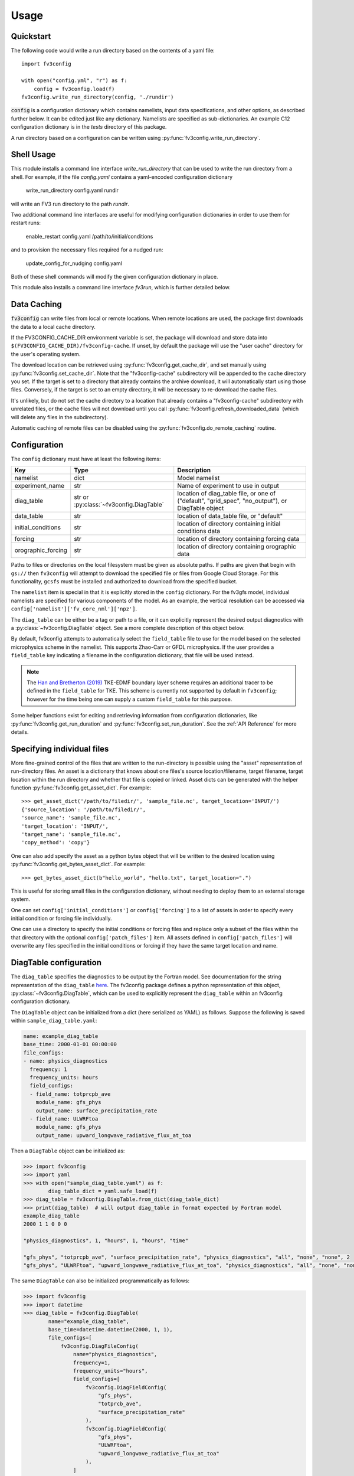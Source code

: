 =====
Usage
=====

Quickstart
----------

The following code would write a run directory based on the contents of a yaml file::

    import fv3config

    with open("config.yml", "r") as f:
        config = fv3config.load(f)
    fv3config.write_run_directory(config, './rundir')

:code:`config` is a configuration dictionary which contains namelists, input data specifications,
and other options, as described further below. It can be edited just like any dictionary. Namelists are specified as
sub-dictionaries. An example C12 configuration dictionary is in the `tests` directory of this package.

A run directory based on a configuration can be written using :py:func:`fv3config.write_run_directory`.

Shell Usage
-----------

This module installs a command line interface `write_run_directory` that can
be used to write the run directory from a shell. For example, if the file
`config.yaml` contains a yaml-encoded configuration dictionary

    write_run_directory config.yaml rundir

will write an FV3 run directory to the path `rundir`.

Two additional command line interfaces are useful for modifying configuration dictionaries
in order to use them for restart runs:

    enable_restart config.yaml /path/to/initial/conditions

and to provision the necessary files required for a nudged run:

    update_config_for_nudging config.yaml

Both of these shell commands will modify the given configuration dictionary in place.

This module also installs a command line interface `fv3run`, which is further detailed below.

Data Caching
------------

:code:`fv3config` can write files from local or remote locations. When remote locations
are used, the package first downloads the data to a local cache directory.

If the FV3CONFIG_CACHE_DIR environment variable is set, the package will download
and store data into ``$(FV3CONFIG_CACHE_DIR)/fv3config-cache``.
If unset, by default the package will use the "user cache" directory for the user's
operating system.

The download location can be retrieved using :py:func:`fv3config.get_cache_dir`, and set
manually using :py:func:`fv3config.set_cache_dir`. Note that the "fv3config-cache" subdirectory
will be appended to the cache directory you set. If the target is set to a directory
that already contains the archive download, it will automatically start using those
files. Conversely, if the target is set to an empty directory, it will be necessary
to re-download the cache files.

It's unlikely, but do not set the cache directory to a location that already contains
a "fv3config-cache" subdirectory with unrelated files, or the cache files will not
download until you call :py:func:`fv3config.refresh_downloaded_data` (which will delete any files
in the subdirectory).

Automatic caching of remote files can be disabled using the
:py:func:`fv3config.do_remote_caching` routine.


Configuration
-------------

The ``config`` dictionary must have at least the following items:

==================== ======================================== ============================================
Key                  Type                                     Description
==================== ======================================== ============================================
namelist             dict                                     Model namelist
experiment_name      str                                      Name of experiment to use in output
diag_table           str or :py:class:`~fv3config.DiagTable`  location of diag_table file, or one of ("default", "grid_spec", "no_output"), or DiagTable object
data_table           str                                      location of data_table file, or "default"
initial_conditions   str                                      location of directory containing initial conditions data
forcing              str                                      location of directory containing forcing data
orographic_forcing   str                                      location of directory containing orographic data
==================== ======================================== ============================================

Paths to files or directories on the local
filesystem must be given as absolute paths. If paths are given that begin with ``gs://`` then ``fv3config`` will
attempt to download the specified file or files from Google Cloud Storage. For this functionality, ``gcsfs``
must be installed and authorized to download from the specified bucket.

The ``namelist`` item is special in that it is explicitly stored in the ``config`` dictionary. For the
fv3gfs model, individual namelists are specified for various components of the model. As an example, the
vertical resolution can be accessed via ``config['namelist']['fv_core_nml']['npz']``.

The ``diag_table`` can be either be a tag or path to a file, or it can explicitly represent
the desired output diagnostics with a :py:class:`~fv3config.DiagTable` object. See a more complete
description of this object below.

By default, fv3config attempts to automatically select the ``field_table`` file
to use for the model based on the selected microphysics scheme in the
namelist. This supports Zhao-Carr or GFDL microphysics. If the user provides a
``field_table`` key indicating a filename in the configuration dictionary, that
file will be used instead.

.. note::
   The `Han and Bretherton (2019) <https://journals.ametsoc.org/doi/full/10.1175/WAF-D-18-0146.1>`_ TKE-EDMF
   boundary layer scheme requires an additional tracer to be defined in the
   ``field_table`` for TKE. This scheme is currently not supported by default
   in ``fv3config``; however for the time being one can supply a custom
   ``field_table`` for this purpose.

Some helper functions exist for editing and retrieving information from configuration
dictionaries, like :py:func:`fv3config.get_run_duration` and
:py:func:`fv3config.set_run_duration`. See the :ref:`API Reference` for more details.

Specifying individual files
---------------------------

More fine-grained control of the files that are written to the run-directory is possible using the "asset"
representation of run-directory files. An asset is a dictionary that knows about one files's source
location/filename, target filename, target location within the run directory and whether that file is copied or linked.
Asset dicts can be generated with the helper function :py:func:`fv3config.get_asset_dict`. For example::

    >>> get_asset_dict('/path/to/filedir/', 'sample_file.nc', target_location='INPUT/')
    {'source_location': '/path/to/filedir/',
    'source_name': 'sample_file.nc',
    'target_location': 'INPUT/',
    'target_name': 'sample_file.nc',
    'copy_method': 'copy'}

One can also add specify the asset as a python bytes object that will be
written to the desired location using
:py:func:`fv3config.get_bytes_asset_dict`. For example::

    >>> get_bytes_asset_dict(b"hello_world", "hello.txt", target_location=".")

This is useful for storing small files in the configuration dictionary,
without needing to deploy them to an external storage system.

One can set ``config['initial_conditions']`` or ``config['forcing']``
to a list of assets in order to specify every initial condition or forcing file individually.

One can use a directory to specify the initial conditions or forcing files and replace only a
subset of the files within the that directory with the optional ``config['patch_files']`` item.
All assets defined in ``config['patch_files']`` will overwrite any files specified in the
initial conditions or forcing if they have the same target location and name.

DiagTable configuration
-----------------------

The ``diag_table`` specifies the diagnostics to be output by the Fortran model. See documentation
for the string representation of the ``diag_table``
`here <https://mom6.readthedocs.io/en/latest/api/generated/pages/Diagnostics.html>`_. The fv3config
package defines a python representation of this object, :py:class:`~fv3config.DiagTable`, which can
be used to explicitly represent the ``diag_table`` within an fv3config configuration dictionary.

The ``DiagTable`` object can be initialized from a dict (here serialized as YAML) as follows. Suppose
the following is saved within ``sample_diag_table.yaml``:

.. code-block:: yaml

    name: example_diag_table
    base_time: 2000-01-01 00:00:00
    file_configs:
    - name: physics_diagnostics
      frequency: 1
      frequency_units: hours
      field_configs:
      - field_name: totprcpb_ave
        module_name: gfs_phys
        output_name: surface_precipitation_rate
      - field_name: ULWRFtoa
        module_name: gfs_phys
        output_name: upward_longwave_radiative_flux_at_toa

Then a ``DiagTable`` object can be initialized as:

.. code-block:: python

    >>> import fv3config
    >>> import yaml
    >>> with open("sample_diag_table.yaml") as f:
            diag_table_dict = yaml.safe_load(f)
    >>> diag_table = fv3config.DiagTable.from_dict(diag_table_dict)
    >>> print(diag_table)  # will output diag_table in format expected by Fortran model
    example_diag_table
    2000 1 1 0 0 0

    "physics_diagnostics", 1, "hours", 1, "hours", "time"

    "gfs_phys", "totprcpb_ave", "surface_precipitation_rate", "physics_diagnostics", "all", "none", "none", 2
    "gfs_phys", "ULWRFtoa", "upward_longwave_radiative_flux_at_toa", "physics_diagnostics", "all", "none", "none", 2

The same ``DiagTable`` can also be initialized programmatically as follows:

.. code-block:: python

    >>> import fv3config
    >>> import datetime
    >>> diag_table = fv3config.DiagTable(
            name="example_diag_table",
            base_time=datetime.datetime(2000, 1, 1),
            file_configs=[
                fv3config.DiagFileConfig(
                    name="physics_diagnostics",
                    frequency=1,
                    frequency_units="hours",
                    field_configs=[
                        fv3config.DiagFieldConfig(
                            "gfs_phys",
                            "totprcb_ave",
                            "surface_precipitation_rate"
                        ),
                        fv3config.DiagFieldConfig(
                            "gfs_phys",
                            "ULWRFtoa",
                            "upward_longwave_radiative_flux_at_toa"
                        ),
                    ]
                )
            ]
        )

String representations of the ``diag_table`` (i.e. those expected by the Fortran model) can be parsed
with the :py:meth:`fv3config.DiagTable.from_str` method.

If serializing an ``fv3config`` configuration object to yaml it is recommended to use
:py:meth:`fv3config.dump`. This method will convert any ``DiagTable`` instances to
dicts (using :py:meth:`fv3config.DiagTable.asdict`), which can be safely serialized.


Running the model with fv3run
-----------------------------

`fv3config` provides a tool for running the python-wrapped model called `fv3run`.
For example, you can run the default configuration using first::

    $ docker pull us.gcr.io/vcm-ml/fv3gfs-python

to acquire the docker image for the python wrapper, followed by
a call to :py:func:`fv3config.run_docker`:

.. code-block:: python

    >>> import fv3config
    >>> with open("config.yml", "r") as f:
    >>>     config = fv3config.load(f)
    >>> fv3config.run_docker(config, 'outdir', docker_image='us.gcr.io/vcm-ml/fv3gfs-python')

If the ``fv3gfs-python`` package is installed natively, the model could be run
using :py:func:`fv3config.run_native`:

.. code-block:: python

    >>> fv3config.run_native(config, 'outdir')

The python config can be passed as either a configuration dictionary, or the name of
a yaml file. There is also a bash interface for running from yaml configuration.

.. code-block:: bash

    $ fv3run --help
    usage: fv3run [-h] [--runfile RUNFILE] [--dockerimage DOCKERIMAGE]
                  [--keyfile KEYFILE]
                  config outdir

    Run the FV3GFS model. Will use google cloud storage key at
    $GOOGLE_APPLICATION_CREDENTIALS by default.

    positional arguments:
      config                location of fv3config yaml file
      outdir                location to copy final run directory, used as run
                            directory if local


    optional arguments:
      -h, --help            show this help message and exit
      --runfile RUNFILE     location of python script to execute with mpirun
      --dockerimage DOCKERIMAGE
                            if passed, execute inside a docker image with the
                            given name
      --keyfile KEYFILE     google cloud storage key to use for cloud copy
                            commands
      --kubernetes          if given, ignore --keyfile and output a yaml
                            kubernetes config to stdout instead of submitting a
                            run

The only required inputs are ``config``, which specifies a yaml file containing the
``fv3config`` run directory configuration, and a final location to copy the run directory.
A keyfile can be specified to authenticate Google cloud storage for any data sources
located in Google cloud buckets, or the key is taken from an environment variable
by default. If ``dockerimage`` is specified, the command will run inside a Docker
container based on the given image name. This assumes the ``fv3config`` package and
``fv3gfs`` python wrapper are installed inside the container, along with any
dependencies.

The python interface is very similar to the command-line interface, but is split into
separate functions based on where the model is being run.

Customizing the model execution
-------------------------------

The ``runfile`` is the python script that will be executed by mpi, which
typically imports the ``fv3gfs`` module, and then performs some time stepping.
The default behavior is to use a pre-packaged runfile which reproduces the
behavior of Fortran model identically. For additional, flexibility a custom
runfile can be specified as an argument to all the ``run_`` functions.


The environmental variable ``FV3CONFIG_DEFAULT_RUNFILE`` can be used to override
the default runfile. If set, this variable should contain the path of the
runfile.

.. note::

  When using ``run_docker`` or ``run_kubernetes``, the value of
  ``FV3CONFIG_DEFAULT_RUNFILE`` and the file it points to will be read inside the
  docker image where execution occurs. It will have no effect if set on the host
  system outside of the docker image.

Submitting a Kubernetes job
---------------------------

A python interface :py:func:`fv3config.run_kubernetes` is provided for
submitting `fv3run` jobs to Kubernetes. Here's an example for submitting a job
based on a config dictionary stored in Google cloud storage::

    import gcsfs
    import fv3config

    config_location = 'gs://my_bucket/fv3config.yml'
    outdir = 'gs://my_bucket/rundir'
    docker_image = 'us.gcr.io/vcm-ml/fv3gfs-python'

    fv3config.run_kubernetes(
        config_location,
        outdir,
        docker_image,
        gcp_secret='gcp-key'  # replace with your kubernetes secret
                              # containing gcp key in key.json
    )

The gcp key is generally necessary to gain permissions to read and write from google
cloud storage buckets. In the unlikely case that you are writing to a public bucket,
it can be ommitted.

From the command line, fv3run can be used to create a yaml file to submit for a
kubernetes job. To create the file, add the ``--kubernetes`` flag to ``fv3run`` and
pipe the result to a file. For example:

  $ fv3run gs://bucket/config.yml gs://bucket/outdir --dockerimage us.gcr.io/vcm-ml/fv3gfs-python:latest --kubernetes > kubeconfig.yml

The resulting file can be submitted using

  $ kubectl apply -f kubeconfig.yml

You can also modify the yaml file before submitting the job, for example to request more
than one processor or a different amount of memory.

Restart runs
------------

The required namelist settings for a restart run (as opposed to a run initialized from an observational
analysis) can be applied to a configuration dictionary as follows::

    config = enable_restart(config, initial_conditions)

Nudging
-------

The fv3gfs model contains a module for nudging the state of the atmosphere towards
GFS analysis. Two public functions are provided to ease the configuration of nudging runs.

Given the run duration and start date, :py:func:`fv3config.get_nudging_assets`
returns a list of fv3config assets corresponding to the GFS analysis files required. Given
an fv3config object, :py:func:`fv3config.update_config_for_nudging` will add the necessary
assets and namelist options for a nudging run. This function requires that the fv3config
object contains a `gfs_analysis_data` entry with corresponding `url` and `filename_pattern`
items.
